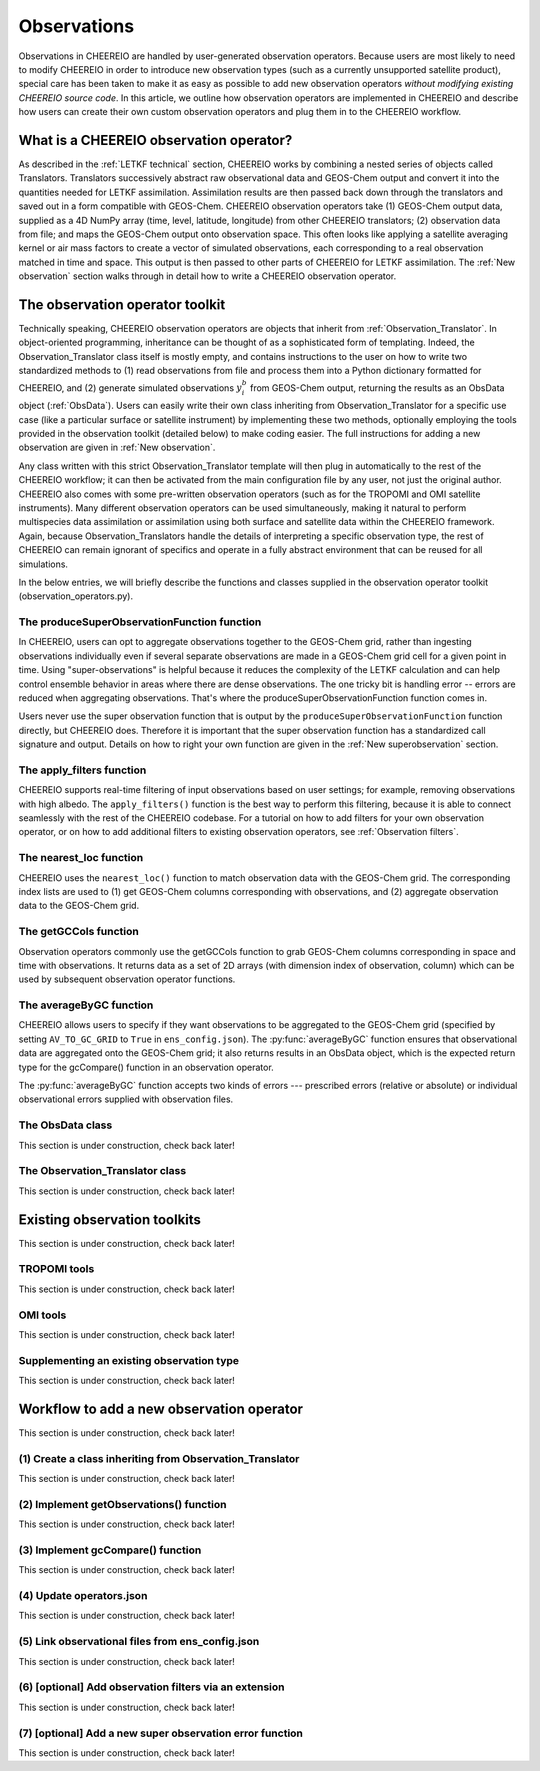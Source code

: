 .. _Observations:

Observations
==========

Observations in CHEEREIO are handled by user-generated observation operators. Because users are most likely to need to modify CHEEREIO in order to introduce new observation types (such as a currently unsupported satellite product), special care has been taken to make it as easy as possible to add new observation operators *without modifying existing CHEEREIO source code*. In this article, we outline how observation operators are implemented in CHEEREIO and describe how users can create their own custom observation operators and plug them in to the CHEEREIO workflow.

What is a CHEEREIO observation operator?
-------------

As described in the :ref:`LETKF technical` section, CHEEREIO works by combining a nested series of objects called Translators. Translators successively abstract raw observational data and GEOS-Chem output and convert it into the quantities needed for LETKF assimilation. Assimilation results are then passed back down through the translators and saved out in a form compatible with GEOS-Chem. CHEEREIO observation operators take (1) GEOS-Chem output data, supplied as a 4D NumPy array (time, level, latitude, longitude) from other CHEEREIO translators; (2) observation data from file; and maps the GEOS-Chem output onto observation space. This often looks like applying a satellite averaging kernel or air mass factors to create a vector of simulated observations, each corresponding to a real observation matched in time and space. This output is then passed to other parts of CHEEREIO for LETKF assimilation. The :ref:`New observation` section walks through in detail how to write a CHEEREIO observation operator.

The observation operator toolkit
-------------

Technically speaking, CHEEREIO observation operators are objects that inherit from :ref:`Observation_Translator`. In object-oriented programming, inheritance can be thought of as a sophisticated form of templating. Indeed, the Observation_Translator class itself is mostly empty, and contains instructions to the user on how to write two standardized methods to (1) read observations from file and process them into a Python dictionary formatted for CHEEREIO, and (2) generate simulated observations :math:`y_i^b` from GEOS-Chem output, returning the results as an ObsData object (:ref:`ObsData`). Users can easily write their own class inheriting from Observation_Translator for a specific use case (like a particular surface or satellite instrument) by implementing these two methods, optionally employing the tools provided in the observation toolkit (detailed below) to make coding easier. The full instructions for adding a new observation are given in :ref:`New observation`.

Any class written with this strict Observation_Translator template will then plug in automatically to the rest of the CHEEREIO workflow; it can then be activated from the main configuration file by any user, not just the original author. CHEEREIO also comes with some pre-written observation operators (such as for the TROPOMI and OMI satellite instruments). Many different observation operators can be used simultaneously, making it natural to perform multispecies data assimilation or assimilation using both surface and satellite data within the CHEEREIO framework. Again, because Observation_Translators handle the details of interpreting a specific observation type, the rest of CHEEREIO can remain ignorant of specifics and operate in a fully abstract environment that can be reused for all simulations.

In the below entries, we will briefly describe the functions and classes supplied in the observation operator toolkit (observation_operators.py).

The produceSuperObservationFunction function
~~~~~~~~~~~~~

In CHEEREIO, users can opt to aggregate observations together to the GEOS-Chem grid, rather than ingesting observations individually even if several separate observations are made in a GEOS-Chem grid cell for a given point in time. Using "super-observations" is helpful because it reduces the complexity of the LETKF calculation and can help control ensemble behavior in areas where there are dense observations. The one tricky bit is handling error -- errors are reduced when aggregating observations. That's where the produceSuperObservationFunction function comes in.

.. py:function:: produceSuperObservationFunction(fname)

   Takes as input a string for the function name. Users supply this string in ``ens_config.json`` via the ``SUPER_OBSERVATION_FUNCTION`` entry. Returns a function as output which will then be used to calculate errors after super-observation aggregation.

   :param str fname: The name of the function. Currently supported values are "default", "sqrt", and "constant". The details of these functions are described in the ``AV_TO_GC_GRID`` entry on the :ref:`Configuration` page.
   :return: The super observation function ``super_obs()``
   :rtype: function
   :raises ValueError: if the function name is unrecognized

Users never use the super observation function that is output by the ``produceSuperObservationFunction`` function directly, but CHEEREIO does. Therefore it is important that the super observation function has a standardized call signature and output. Details on how to right your own function are given in the :ref:`New superobservation` section.

.. py:function:: super_obs(mean_error,num_obs,errorCorr=0,min_error=0,[transportError=0])

   A function which takes the mean error for a set of observations, the number of observations that are averaged, and a few other parameters, and outputs the new error resulting from the aggregation (which is always less than or equal to the mean error input).

   :param float mean_error: The mean error for the observations which have been aggregated together. Like all parameters, CHEEREIO supplies this number, calculated based on user settings. 
   :param int num_obs: The number of observations which have been aggregated together.
   :param float errorCorr: The correlation (between 0 and 1) between individual observations. The function must always have this argument in the call signature even if it is not used.
   :param float min_error: The error floor for the super observation. Error will never fall below this number. The function must always have this argument in the call signature even if it is not used.
   :param float transportError: Irreducible error attributable to model transport. Only some super observation functions use this quantity.
   :return: The reduced error which will be associated with the super observation in the LETKF calculation
   :rtype: float

The apply_filters function
~~~~~~~~~~~~~

CHEEREIO supports real-time filtering of input observations based on user settings; for example, removing observations with high albedo. The ``apply_filters()`` function is the best way to perform this filtering, because it is able to connect seamlessly with the rest of the CHEEREIO codebase. For a tutorial on how to add filters for your own observation operator, or on how to add additional filters to existing observation operators, see :ref:`Observation filters`.

.. py:function:: apply_filters(OBSDATA,filterinfo)

   Takes raw observations as read from file and a dictionary-based description of how to filter out bad observations, and returns the filtered raw observations with bad data removed.

   :param dict OBSDATA: Raw observation data in dictionary form. The OBSDATA dictionary must have a numpy array labeled "longitude", one labeled "latitude" and one labeled "utctime". The "utctime" entry must be formatted by ISO 8601 data time format. ISO 8601 represents date and time by starting with the year, followed by the month, the day, the hour, the minutes, seconds and milliseconds. For example, 2020-07-10 15:00:00.000, represents the 10th of July 2020 at 3 p.m. Timezone is assumed to be UTC. For a good example on how to format OBSDATA, see the ``read_tropomi()`` or ``read_omi()`` functions in tropomi_tools and omi_tools respectively. 
   :param dict filterinfo: A dictionary describing the filters to be applied. The keys of the dictionary are called filter families and describe the observation type (e.g. OMI_NO2), while the value is a list with filter values specific to that observation type. For example, in the OMI_NO2 filter family, the solar zenith angle filter value is the first entry in the list.
   :return: The post-filtering version of the input dictionary ``OBSDATA``.
   :rtype: dict

The nearest_loc function
~~~~~~~~~~~~~

CHEEREIO uses the ``nearest_loc()`` function to match observation data with the GEOS-Chem grid. The corresponding index lists are used to (1) get GEOS-Chem columns corresponding with observations, and (2) aggregate observation data to the GEOS-Chem grid.

.. py:function:: nearest_loc(GC,OBSDATA)

   Find the GEOS-Chem grid box and time indices which best correspond with real observation data.

   :param DataSet GC: An xarray dataset which contains the combined GEOS-Chem model output. GC is provided by other CHEEREIO translators; users creating new observation operators can take it as a given. 
   :param dict OBSDATA: Observation data in dictionary form. See :py:func:`apply_filters` for more details.
   :return: Three NumPy arrays ``iGC``, ``jGC``, and ``tGC`` containing the spatial and temporal indices on the GEOS-Chem grid which match observations.
   :rtype: List of NumPy arrays

The getGCCols function
~~~~~~~~~~~~~

Observation operators commonly use the getGCCols function to grab GEOS-Chem columns corresponding in space and time with observations. It returns data as a set of 2D arrays (with dimension index of observation, column) which can be used by subsequent observation operator functions. 

.. py:function:: getGCCols(GC,OBSDATA,species,spc_config,returninds=False,returnStateMet=False,GC_area=None)

   Takes aggregated GEOS-Chem data and grabs columns corresponding with observations in space and time, stored as 2D arrays (with dimension index of observation, column). These GEOS-Chem columns are commonly used by observation operators for calculating simulated observations.

   :param DataSet GC: An xarray dataset which contains the combined GEOS-Chem model output. GC is provided by other CHEEREIO translators; users creating new observation operators can take it as a given. 
   :param dict OBSDATA: Observation data in dictionary form. See :py:func:`apply_filters` for more details.
   :param str species: The species of interest, e.g. "CH4"
   :param dict spc_config: The CHEEREIO ensemble configuration data, stored as a dictionary. This is provided by CHEEREIO.
   :param bool returninds: True or False, should we return the three index fectors from :py:func:`nearest_loc` in addition to the GEOS-Chem columns.
   :param bool returnStateMet: True or False, are we also going to subset meteorological data accompanying GEOS-Chem.
   :param array GC_area: If we are using the grid cell areas, we supply them here (rare)
   :return: A dictionary containing (1) GC_SPC, a 2D array containing GEOS-Chem columns of the species of interest corresponding with observations; (2) GC_P, a 2D array with GEOS-Chem pressure levels; (3) additional entries depending on if returnStateMet is True and/or GC_area is supplied. Indices can also be returned as a list if returninds is True.
   :rtype: dict


The averageByGC function
~~~~~~~~~~~~~

CHEEREIO allows users to specify if they want observations to be aggregated to the GEOS-Chem grid (specified by setting ``AV_TO_GC_GRID`` to ``True`` in ``ens_config.json``). The :py:func:`averageByGC` function ensures that observational data are aggregated onto the GEOS-Chem grid; it also returns results in an ObsData object, which is the expected return type for the gcCompare() function in an observation operator.  

The :py:func:`averageByGC` function accepts two kinds of errors --- prescribed errors (relative or absolute) or individual observational errors supplied with observation files. 

.. py:function:: averageByGC(iGC, jGC, tGC, GC,GCmappedtoobs,obsvals,doSuperObs,superObsFunction=None,albedo_swir=None,albedo_nir=None,blended_albedo=None, prescribed_error=None,prescribed_error_type=None, obsInstrumentError = None, modelTransportError = None, errorCorr = None,minError=None)

   Average observational data and other parameters onto the GEOS-Chem grid. Returns an ObsData object, which is compatible with the rest of the CHEEREIO workflow (i.e. expected output of gcCompare()).

   :param array iGC: Index array output by :py:func:`nearest_loc`
   :param array jGC: Index array output by :py:func:`nearest_loc`
   :param array tGC: Index array output by :py:func:`nearest_loc`
   :param DataSet GC: An xarray dataset which contains the combined GEOS-Chem model output. GC is provided by other CHEEREIO translators; users creating new observation operators can take it as a given.
   :param array GCmappedtoobs: An array of simulated observations, output from an observation operator, of the same length as the observation data.
   :param array obsvals: An array of observation data.
   :param bool doSuperObs: True or False, should we reduce error when we aggregate observations together. Supplied by user settings. 
   :param superObsFunction str: Name of the super observation function, fed into :py:func:`produceSuperObservationFunction`. Supplied by user settings.
   :param array albedo_swir: An optional array of short wave infrared albedo from observations, of the same length as obsvals.
   :param array albedo_nir: As with albedo_swir, but for near wave infrared albedo.
   :param array blended_albedo: As with albedo_swir, but for blended albedo.
   :param float prescribed_error: If working with prescribed errors, then this is either the percent or absolute error associated with the observational data.
   :param str prescribed_error_type: If using prescribed errors, a string for "relative" or "absolute" denoting how ``prescribed_error`` should be interpreted (as percent or an absolute value). Supplied by user configuration settings.
   :param array obsInstrumentError: If working with observational errors, an array of errors associated with each observation.
   :param float modelTransportError: If using a super-observation function that accounts for model transport error, the transport error. Supplied by the user configuration settings.
   :param array errorCorr: : If using a super-observation function that accounts for correlation between errors, the error correlation. Supplied by the user configuration settings.
   :param array minError: If using a super-observation function that accounts for minimum error, the minimum error allowed for a specific observation. Supplied by the user configuration settings.
   :return: An ObsData object containing the aggregated observations.
   :rtype: ObsData
   :raises ValueError: if the error information is specified incorrectly.

.. _ObsData:

The ObsData class
~~~~~~~~~~~~~

This section is under construction, check back later!

.. py:class:: ObsData(gccol,obscol,obslat,obslon,obstime,**additional_data)

   A simple class for storing labeled data output by observation operators. 

   :var array gccol: A NumPy array which contains GEOS-Chem model output mapped onto corresponding observations (i.e. passed through an operation operator. This is sometimes a 2D array containing all ensemble columns. 
   :var array obscol: An array containing observational data.
   :var array obslat: An array containing latitude of observations.
   :var array obslon: An array containing longitude of observations.
   :var array obstime: An array containing times of observations.
   :var dict additional_data: Additional data supplied to the constructor as keyword arguments are stored in dictionary form in this variable.

   .. py:method:: ObsData.getGCCol()

      Returns the gccol attribute

      :return: The gccol attribute of ObsData.
      :rtype: array




.. _Observation_Translator:

The Observation_Translator class
~~~~~~~~~~~~~

This section is under construction, check back later!


Existing observation toolkits
-------------

This section is under construction, check back later!

.. _TROPOMI tools:

TROPOMI tools
~~~~~~~~~~~~~

This section is under construction, check back later!

.. _OMI tools:

OMI tools
~~~~~~~~~~~~~

This section is under construction, check back later!


Supplementing an existing observation type
~~~~~~~~~~~~~

This section is under construction, check back later!

.. _New observation:

Workflow to add a new observation operator
-------------

This section is under construction, check back later!

(1) Create a class inheriting from Observation_Translator 
~~~~~~~~~~~~~

This section is under construction, check back later!

(2) Implement getObservations() function 
~~~~~~~~~~~~~

This section is under construction, check back later!

(3) Implement gcCompare() function 
~~~~~~~~~~~~~

This section is under construction, check back later!

(4) Update operators.json
~~~~~~~~~~~~~

This section is under construction, check back later!

(5) Link observational files from ens_config.json
~~~~~~~~~~~~~

This section is under construction, check back later!

.. _Observation filters:

(6) [optional] Add observation filters via an extension
~~~~~~~~~~~~~

This section is under construction, check back later!

.. _New superobservation:

(7) [optional] Add a new super observation error function
~~~~~~~~~~~~~

This section is under construction, check back later!

